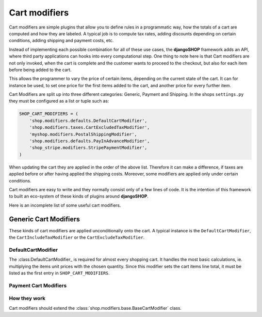 ==============
Cart modifiers
==============

Cart modifiers are simple plugins that allow you to define rules in a programmatic way, how the
totals of a cart are computed and how they are labeled. A typical job is to compute tax rates,
adding discounts depending on certain conditions, adding shipping and payment costs, etc.

Instead of implementing each possible combination for all of these use cases, the **djangoSHOP**
framework adds an API, where third party applications can hooks into every computational step.
One thing to note here is that Cart modifiers are not only invoked, when the cart is complete and
the customer wants to proceed to the checkout, but also for each item before being added to the
cart.

This allows the programmer to vary the price of certain items, depending on the current state of
the cart. It can for instance be used, to set one price for the first items added to the cart, and
another price for every further item.

Cart Modifiers are split up into three different categories: Generic, Payment and Shipping. In the
shops ``settings.py`` they must be configured as a list or tuple such as:

.. code-block:: python

	SHOP_CART_MODIFIERS = (
	    'shop.modifiers.defaults.DefaultCartModifier',
	    'shop.modifiers.taxes.CartExcludedTaxModifier',
	    'myshop.modifiers.PostalShippingModifier',
	    'shop.modifiers.defaults.PayInAdvanceModifier',
	    'shop_stripe.modifiers.StripePaymentModifier',
	)

When updating the cart they are applied in the order of the above list. Therefore it can make a
difference, if taxes are applied before or after having applied the shipping costs. Moreover,
some modifiers are applied only under certain conditions.

Cart modifiers are easy to write and they normally consist only of a few lines of code. It is the
intention of this framework to built an eco-system of these kinds of plugins around **djangoSHOP**.

Here is an incomplete list of some useful cart modifiers.


Generic Cart Modifiers
======================

These kinds of cart modifiers are applied unconditionally onto the cart. A typical instance is the
``DefaultCartModifier``, the ``CartIncludeTaxModifier`` or the ``CartExcludeTaxModifier``.


DefaultCartModifier
-------------------

The :class:DefaultCartModifier_ is required for almost every shopping cart. It handles the most
basic calculations, ie. multiplying the items unit prices with the chosen quantity.
Since this modifier sets the cart items line total, it must be listed as the first entry in
``SHOP_CART_MODIFIERS``.


Payment Cart Modifiers
----------------------




How they work
--------------
Cart modifiers should extend the
:class:`shop.modifiers.base.BaseCartModifier` class.

